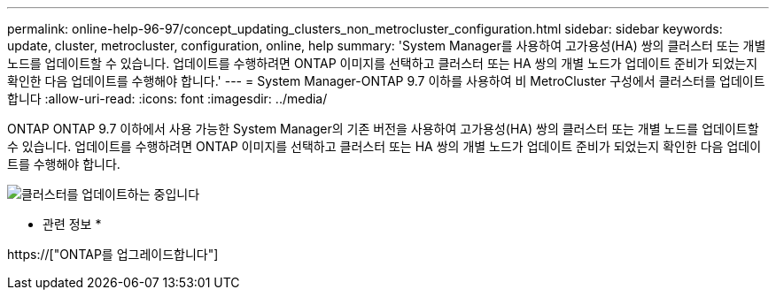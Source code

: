 ---
permalink: online-help-96-97/concept_updating_clusters_non_metrocluster_configuration.html 
sidebar: sidebar 
keywords: update, cluster, metrocluster, configuration, online, help 
summary: 'System Manager를 사용하여 고가용성(HA) 쌍의 클러스터 또는 개별 노드를 업데이트할 수 있습니다. 업데이트를 수행하려면 ONTAP 이미지를 선택하고 클러스터 또는 HA 쌍의 개별 노드가 업데이트 준비가 되었는지 확인한 다음 업데이트를 수행해야 합니다.' 
---
= System Manager-ONTAP 9.7 이하를 사용하여 비 MetroCluster 구성에서 클러스터를 업데이트합니다
:allow-uri-read: 
:icons: font
:imagesdir: ../media/


[role="lead"]
ONTAP ONTAP 9.7 이하에서 사용 가능한 System Manager의 기존 버전을 사용하여 고가용성(HA) 쌍의 클러스터 또는 개별 노드를 업데이트할 수 있습니다. 업데이트를 수행하려면 ONTAP 이미지를 선택하고 클러스터 또는 HA 쌍의 개별 노드가 업데이트 준비가 되었는지 확인한 다음 업데이트를 수행해야 합니다.

image::../media/updating_cluster.gif[클러스터를 업데이트하는 중입니다]

* 관련 정보 *

https://["ONTAP를 업그레이드합니다"]
